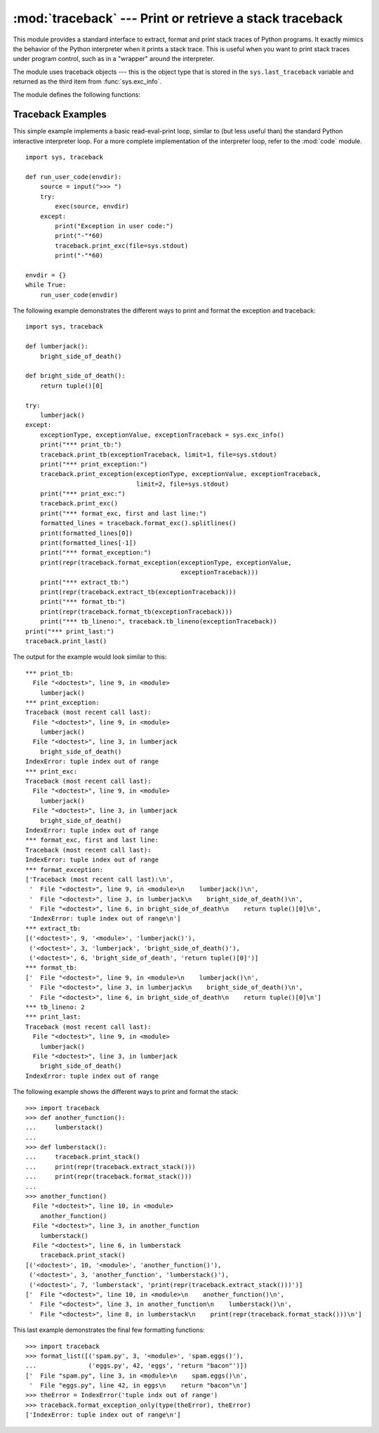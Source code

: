 
:mod:`traceback` --- Print or retrieve a stack traceback
========================================================

.. module:: traceback
   :synopsis: Print or retrieve a stack traceback.


This module provides a standard interface to extract, format and print stack
traces of Python programs.  It exactly mimics the behavior of the Python
interpreter when it prints a stack trace.  This is useful when you want to print
stack traces under program control, such as in a "wrapper" around the
interpreter.

.. index:: object: traceback

The module uses traceback objects --- this is the object type that is stored in
the ``sys.last_traceback`` variable and returned as the third item from
:func:`sys.exc_info`.

The module defines the following functions:


.. function:: print_tb(traceback[, limit[, file]])

   Print up to *limit* stack trace entries from *traceback*.  If *limit* is omitted
   or ``None``, all entries are printed. If *file* is omitted or ``None``, the
   output goes to ``sys.stderr``; otherwise it should be an open file or file-like
   object to receive the output.


.. function:: print_exception(type, value, traceback[, limit[, file]])

   Print exception information and up to *limit* stack trace entries from
   *traceback* to *file*. This differs from :func:`print_tb` in the following ways:
   (1) if *traceback* is not ``None``, it prints a header ``Traceback (most recent
   call last):``; (2) it prints the exception *type* and *value* after the stack
   trace; (3) if *type* is :exc:`SyntaxError` and *value* has the appropriate
   format, it prints the line where the syntax error occurred with a caret
   indicating the approximate position of the error.


.. function:: print_exc([limit[, file]])

   This is a shorthand for ``print_exception(*sys.exc_info())``.


.. function:: format_exc([limit])

   This is like ``print_exc(limit)`` but returns a string instead of printing to a
   file.


.. function:: print_last([limit[, file]])

   This is a shorthand for ``print_exception(sys.last_type, sys.last_value,
   sys.last_traceback, limit, file)``.


.. function:: print_stack([f[, limit[, file]]])

   This function prints a stack trace from its invocation point.  The optional *f*
   argument can be used to specify an alternate stack frame to start.  The optional
   *limit* and *file* arguments have the same meaning as for
   :func:`print_exception`.


.. function:: extract_tb(traceback[, limit])

   Return a list of up to *limit* "pre-processed" stack trace entries extracted
   from the traceback object *traceback*.  It is useful for alternate formatting of
   stack traces.  If *limit* is omitted or ``None``, all entries are extracted.  A
   "pre-processed" stack trace entry is a quadruple (*filename*, *line number*,
   *function name*, *text*) representing the information that is usually printed
   for a stack trace.  The *text* is a string with leading and trailing whitespace
   stripped; if the source is not available it is ``None``.


.. function:: extract_stack([f[, limit]])

   Extract the raw traceback from the current stack frame.  The return value has
   the same format as for :func:`extract_tb`.  The optional *f* and *limit*
   arguments have the same meaning as for :func:`print_stack`.


.. function:: format_list(list)

   Given a list of tuples as returned by :func:`extract_tb` or
   :func:`extract_stack`, return a list of strings ready for printing.  Each string
   in the resulting list corresponds to the item with the same index in the
   argument list.  Each string ends in a newline; the strings may contain internal
   newlines as well, for those items whose source text line is not ``None``.


.. function:: format_exception_only(type, value)

   Format the exception part of a traceback.  The arguments are the exception type
   and value such as given by ``sys.last_type`` and ``sys.last_value``.  The return
   value is a list of strings, each ending in a newline.  Normally, the list
   contains a single string; however, for :exc:`SyntaxError` exceptions, it
   contains several lines that (when printed) display detailed information about
   where the syntax error occurred.  The message indicating which exception
   occurred is the always last string in the list.


.. function:: format_exception(type, value, tb[, limit])

   Format a stack trace and the exception information.  The arguments  have the
   same meaning as the corresponding arguments to :func:`print_exception`.  The
   return value is a list of strings, each ending in a newline and some containing
   internal newlines.  When these lines are concatenated and printed, exactly the
   same text is printed as does :func:`print_exception`.


.. function:: format_tb(tb[, limit])

   A shorthand for ``format_list(extract_tb(tb, limit))``.


.. function:: format_stack([f[, limit]])

   A shorthand for ``format_list(extract_stack(f, limit))``.


.. function:: tb_lineno(tb)

   This function returns the current line number set in the traceback object.  This
   function was necessary because in versions of Python prior to 2.3 when the
   :option:`-O` flag was passed to Python the ``tb.tb_lineno`` was not updated
   correctly.  This function has no use in versions past 2.3.


.. _traceback-example:

Traceback Examples
------------------

This simple example implements a basic read-eval-print loop, similar to (but
less useful than) the standard Python interactive interpreter loop.  For a more
complete implementation of the interpreter loop, refer to the :mod:`code`
module. ::

   import sys, traceback

   def run_user_code(envdir):
       source = input(">>> ")
       try:
           exec(source, envdir)
       except:
           print("Exception in user code:")
           print("-"*60)
           traceback.print_exc(file=sys.stdout)
           print("-"*60)

   envdir = {}
   while True:
       run_user_code(envdir)


The following example demonstrates the different ways to print and format the
exception and traceback::

   import sys, traceback

   def lumberjack():
       bright_side_of_death()
   
   def bright_side_of_death():
       return tuple()[0]
   
   try:
       lumberjack()
   except:
       exceptionType, exceptionValue, exceptionTraceback = sys.exc_info()
       print("*** print_tb:")
       traceback.print_tb(exceptionTraceback, limit=1, file=sys.stdout)
       print("*** print_exception:")
       traceback.print_exception(exceptionType, exceptionValue, exceptionTraceback,
                                 limit=2, file=sys.stdout)
       print("*** print_exc:")
       traceback.print_exc()
       print("*** format_exc, first and last line:")
       formatted_lines = traceback.format_exc().splitlines()
       print(formatted_lines[0])
       print(formatted_lines[-1])
       print("*** format_exception:")
       print(repr(traceback.format_exception(exceptionType, exceptionValue,
                                             exceptionTraceback)))
       print("*** extract_tb:")
       print(repr(traceback.extract_tb(exceptionTraceback)))
       print("*** format_tb:")
       print(repr(traceback.format_tb(exceptionTraceback)))
       print("*** tb_lineno:", traceback.tb_lineno(exceptionTraceback))
   print("*** print_last:")
   traceback.print_last()


The output for the example would look similar to this::

   *** print_tb:
     File "<doctest>", line 9, in <module>
       lumberjack()
   *** print_exception:
   Traceback (most recent call last):
     File "<doctest>", line 9, in <module>
       lumberjack()
     File "<doctest>", line 3, in lumberjack
       bright_side_of_death()
   IndexError: tuple index out of range
   *** print_exc:
   Traceback (most recent call last):
     File "<doctest>", line 9, in <module>
       lumberjack()
     File "<doctest>", line 3, in lumberjack
       bright_side_of_death()
   IndexError: tuple index out of range
   *** format_exc, first and last line:
   Traceback (most recent call last):
   IndexError: tuple index out of range
   *** format_exception:
   ['Traceback (most recent call last):\n',
    '  File "<doctest>", line 9, in <module>\n    lumberjack()\n',
    '  File "<doctest>", line 3, in lumberjack\n    bright_side_of_death()\n',
    '  File "<doctest>", line 6, in bright_side_of_death\n    return tuple()[0]\n',
    'IndexError: tuple index out of range\n']
   *** extract_tb:
   [('<doctest>', 9, '<module>', 'lumberjack()'),
    ('<doctest>', 3, 'lumberjack', 'bright_side_of_death()'),
    ('<doctest>', 6, 'bright_side_of_death', 'return tuple()[0]')]
   *** format_tb:
   ['  File "<doctest>", line 9, in <module>\n    lumberjack()\n',
    '  File "<doctest>", line 3, in lumberjack\n    bright_side_of_death()\n',
    '  File "<doctest>", line 6, in bright_side_of_death\n    return tuple()[0]\n']
   *** tb_lineno: 2
   *** print_last:
   Traceback (most recent call last):
     File "<doctest>", line 9, in <module>
       lumberjack()
     File "<doctest>", line 3, in lumberjack
       bright_side_of_death()
   IndexError: tuple index out of range


The following example shows the different ways to print and format the stack::

   >>> import traceback
   >>> def another_function():
   ...     lumberstack()
   ... 
   >>> def lumberstack():
   ...     traceback.print_stack()
   ...     print(repr(traceback.extract_stack()))
   ...     print(repr(traceback.format_stack()))
   ... 
   >>> another_function()
     File "<doctest>", line 10, in <module>
       another_function()
     File "<doctest>", line 3, in another_function
       lumberstack()
     File "<doctest>", line 6, in lumberstack
       traceback.print_stack()
   [('<doctest>', 10, '<module>', 'another_function()'),
    ('<doctest>', 3, 'another_function', 'lumberstack()'),
    ('<doctest>', 7, 'lumberstack', 'print(repr(traceback.extract_stack()))')]
   ['  File "<doctest>", line 10, in <module>\n    another_function()\n',
    '  File "<doctest>", line 3, in another_function\n    lumberstack()\n',
    '  File "<doctest>", line 8, in lumberstack\n    print(repr(traceback.format_stack()))\n']


This last example demonstrates the final few formatting functions::

   >>> import traceback
   >>> format_list([('spam.py', 3, '<module>', 'spam.eggs()'),
   ...              ('eggs.py', 42, 'eggs', 'return "bacon"')])
   ['  File "spam.py", line 3, in <module>\n    spam.eggs()\n',
    '  File "eggs.py", line 42, in eggs\n    return "bacon"\n']
   >>> theError = IndexError('tuple indx out of range')
   >>> traceback.format_exception_only(type(theError), theError)
   ['IndexError: tuple index out of range\n']
